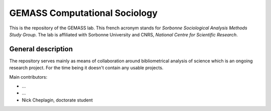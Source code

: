 ==============================
GEMASS Computational Sociology 
==============================

This is the repository of the GEMASS lab. This french acronym stands for *Sorbonne Sociological Analysis Methods Study Group*. The lab is affiliated with Sorbonne University and CNRS, *National Centre for Scientific Research*. 

General description
___________________
 
The repository serves mainly as means of collaboration around bibliometrical analysis of science which is an ongoing research project. For the time being it doesn't contain any usable projects. 

Main contributors:

* ...
* ...
* Nick Cheplagin, doctorate student